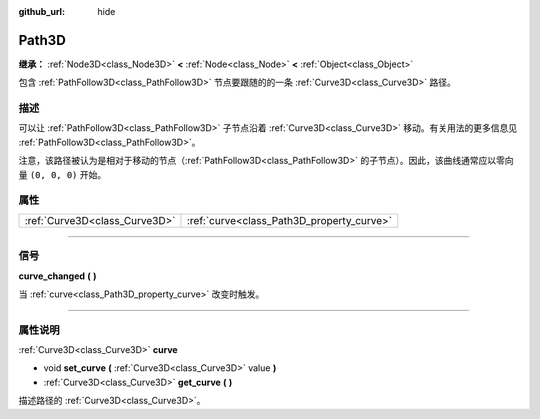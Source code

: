 :github_url: hide

.. DO NOT EDIT THIS FILE!!!
.. Generated automatically from Godot engine sources.
.. Generator: https://github.com/godotengine/godot/tree/master/doc/tools/make_rst.py.
.. XML source: https://github.com/godotengine/godot/tree/master/doc/classes/Path3D.xml.

.. _class_Path3D:

Path3D
======

**继承：** :ref:`Node3D<class_Node3D>` **<** :ref:`Node<class_Node>` **<** :ref:`Object<class_Object>`

包含 :ref:`PathFollow3D<class_PathFollow3D>` 节点要跟随的的一条 :ref:`Curve3D<class_Curve3D>` 路径。

.. rst-class:: classref-introduction-group

描述
----

可以让 :ref:`PathFollow3D<class_PathFollow3D>` 子节点沿着 :ref:`Curve3D<class_Curve3D>` 移动。有关用法的更多信息见 :ref:`PathFollow3D<class_PathFollow3D>`\ 。

注意，该路径被认为是相对于移动的节点（\ :ref:`PathFollow3D<class_PathFollow3D>` 的子节点）。因此，该曲线通常应以零向量 ``(0, 0, 0)`` 开始。

.. rst-class:: classref-reftable-group

属性
----

.. table::
   :widths: auto

   +-------------------------------+-------------------------------------------+
   | :ref:`Curve3D<class_Curve3D>` | :ref:`curve<class_Path3D_property_curve>` |
   +-------------------------------+-------------------------------------------+

.. rst-class:: classref-section-separator

----

.. rst-class:: classref-descriptions-group

信号
----

.. _class_Path3D_signal_curve_changed:

.. rst-class:: classref-signal

**curve_changed** **(** **)**

当 :ref:`curve<class_Path3D_property_curve>` 改变时触发。

.. rst-class:: classref-section-separator

----

.. rst-class:: classref-descriptions-group

属性说明
--------

.. _class_Path3D_property_curve:

.. rst-class:: classref-property

:ref:`Curve3D<class_Curve3D>` **curve**

.. rst-class:: classref-property-setget

- void **set_curve** **(** :ref:`Curve3D<class_Curve3D>` value **)**
- :ref:`Curve3D<class_Curve3D>` **get_curve** **(** **)**

描述路径的 :ref:`Curve3D<class_Curve3D>`\ 。

.. |virtual| replace:: :abbr:`virtual (本方法通常需要用户覆盖才能生效。)`
.. |const| replace:: :abbr:`const (本方法没有副作用。不会修改该实例的任何成员变量。)`
.. |vararg| replace:: :abbr:`vararg (本方法除了在此处描述的参数外，还能够继续接受任意数量的参数。)`
.. |constructor| replace:: :abbr:`constructor (本方法用于构造某个类型。)`
.. |static| replace:: :abbr:`static (调用本方法无需实例，所以可以直接使用类名调用。)`
.. |operator| replace:: :abbr:`operator (本方法描述的是使用本类型作为左操作数的有效操作符。)`
.. |bitfield| replace:: :abbr:`BitField (这个值是由下列标志构成的位掩码整数。)`
